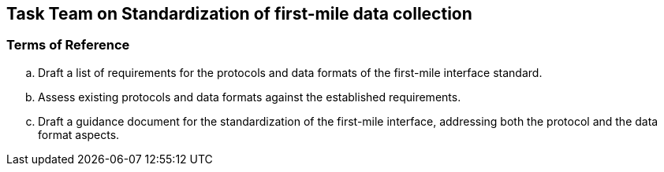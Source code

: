 == Task Team on Standardization of first-mile data collection

=== Terms of Reference

[loweralpha]

. Draft a list of requirements for the protocols and data formats of the first-mile interface standard.
. Assess existing protocols and data formats against the established requirements.
. Draft a guidance document for the standardization of the first-mile interface, addressing both the protocol and the data format aspects.
